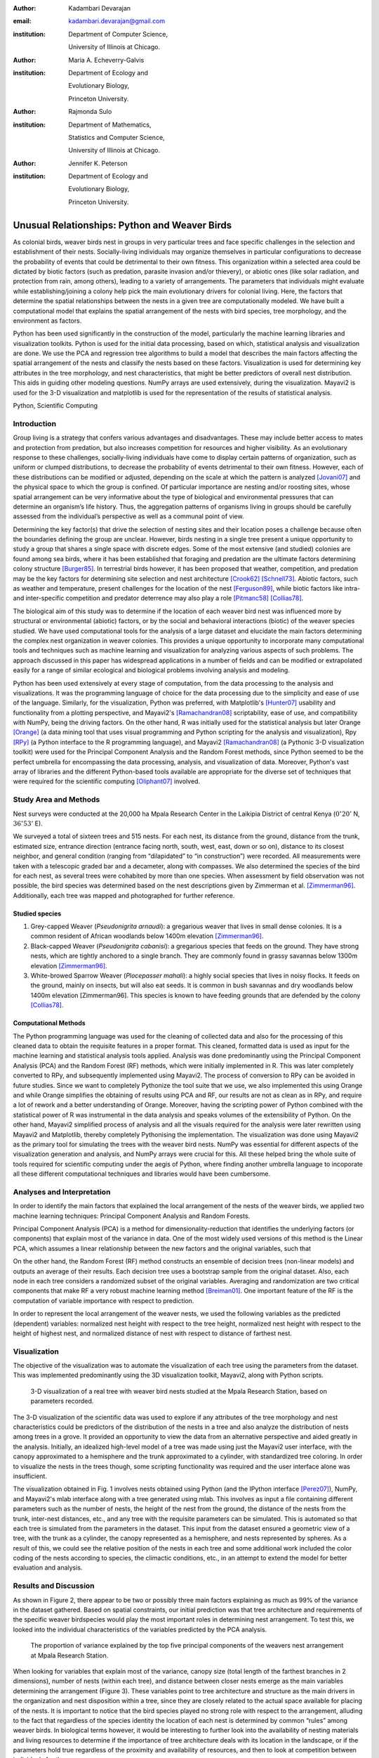 :author: Kadambari Devarajan
:email: kadambari.devarajan@gmail.com
:institution: 
    Department of Computer Science, 

    University of Illinois at Chicago.
:author: Maria A. Echeverry-Galvis
:institution: 
    Department of Ecology and 
    
    Evolutionary Biology, 
    
    Princeton University.
:author: Rajmonda Sulo
:institution: 
    Department of Mathematics, 
    
    Statistics and Computer Science,

    University of Illinois at Chicago.
:author: Jennifer K. Peterson
:institution: 
    Department of Ecology and 
    
    Evolutionary Biology,
    
    Princeton University.

-----------------------------------------------
Unusual Relationships: Python and Weaver Birds
-----------------------------------------------

.. class:: abstract

    As colonial birds, weaver birds nest in groups in very particular trees and face specific challenges in the selection and establishment of their    
    nests. Socially-living individuals may organize themselves in particular configurations to decrease the probability of events that could be  
    detrimental to their own fitness. This organization within a selected area could be dictated by biotic factors (such as predation, parasite invasion  
    and/or thievery), or abiotic ones (like solar radiation, and protection from rain, among others), leading to a variety of arrangements. The parameters 
    that individuals might evaluate while establishing/joining a colony help pick the main evolutionary drivers for colonial living. Here, the factors 
    that determine the spatial relationships between the nests in a given tree are computationally modeled. We have built a computational model that 
    explains the spatial arrangement of the nests with bird species, tree morphology, and the environment as factors. 

    Python has been used significantly in the construction of the model, particularly the machine learning libraries and visualization toolkits. Python 
    is used for the initial data processing, based on which, statistical analysis and visualization are done. We use the PCA and regression tree 
    algorithms to build a model that describes the main factors affecting the spatial arrangement of the nests and classify the nests based on these 
    factors. Visualization is used for determining key attributes in the tree morphology, and nest characteristics, that might be better predictors of 
    overall nest distribution. This aids in guiding other modeling questions. NumPy arrays are used extensively, during the visualization. Mayavi2 is used 
    for the 3-D visualization and matplotlib is used for the representation of the results of statistical analysis.

.. class:: keywords

    Python, Scientific Computing


Introduction
------------

Group living is a strategy that confers various advantages and disadvantages. These may include better access to mates and protection from predation, but also increases competition for resources and higher visibility. As an evolutionary response to these challenges, socially-living individuals have come to display certain patterns of organization, such as uniform or clumped distributions, to decrease the probability of events detrimental to their own fitness. However, each of these distributions can be modified or adjusted, depending  on the scale at which the pattern is analyzed [Jovani07]_ and the physical space to which the group is confined. Of particular importance are nesting and/or roosting sites, whose spatial arrangement can be very informative about the type of biological and environmental pressures that can determine an organism’s life history.  Thus, the aggregation patterns of organisms living in groups should be carefully assessed from the individual’s perspective as well as a communal point of view.

Determining the key factor(s) that drive the selection of nesting sites and their location poses a challenge because often the boundaries defining the group are unclear.  However, birds nesting in a single tree present a unique opportunity to study a group that shares a single space with discrete edges. Some of the most extensive (and studied) colonies are found among sea birds, where it has been established that foraging and predation are the ultimate factors determining colony structure [Burger85]_. In terrestrial birds however, it has been proposed that weather, competition, and predation may be the key factors for determining site selection and nest architecture [Crook62]_ [Schnell73]_. Abiotic factors, such as weather and temperature, present challenges for the location of the nest [Ferguson89]_, while biotic factors like intra- and inter-specific competition and predator deterrence may also play a role [Pitmanc58]_ [Collias78]_.

The biological aim of this study was to determine if the location of each weaver bird nest was influenced more by structural or environmental (abiotic) factors, or by the social and behavioral interactions (biotic) of the weaver species studied. We have used computational tools for the analysis of a large dataset and elucidate the main factors determining the complex nest organization in weaver colonies. This provides a unique opportunity to incorporate many computational tools and techniques such as machine learning and visualization for analyzing various aspects of such problems. The approach discussed in this paper has widespread applications in a number of fields and can be modified or extrapolated easily for a range of similar ecological and biological problems involving analysis and modeling. 

Python has been used extensively at every stage of computation, from the data processing to the analysis and visualizations. It was the programming language of choice for the data processing due to the simplicity and ease of use of the language. Similarly, for the visualization, Python was preferred, with Matplotlib's [Hunter07]_ usability and functionality from a plotting perspective, and Mayavi2's [Ramachandran08]_ scriptability, ease of use, and compatibility with NumPy, being the driving factors. On the other hand, R was initially used for the statistical analysis but later Orange [Orange]_ (a data mining tool that uses visual programming and Python scripting for the analysis and visualization), Rpy [RPy]_ (a Python interface to the R programming language), and Mayavi2 [Ramachandran08]_ (a Pythonic 3-D visualization toolkit) were used for the Principal Component Analysis and the Random Forest methods, since Python seemed to be the perfect umbrella for encompassing the data processing, analysis, and visualization of data. Moreover, Python's vast array of libraries and the different Python-based tools available are appropriate for the diverse set of techniques that were required for the scientific computing [Oliphant07]_ involved.


Study Area and Methods
-----------------------

Nest surveys were conducted at the 20,000 ha Mpala Research Center in the Laikipia District of central Kenya (:math:`0^{\circ}20'` N, :math:`36^{\circ} 53'` E).

We surveyed a total of sixteen trees and 515 nests. For each nest, its distance from the ground, distance from the trunk, estimated size, entrance direction (entrance facing north, south, west, east, down or so on), distance to its closest neighbor, and general condition (ranging from “dilapidated” to “in construction”) were recorded. All measurements were taken with a telescopic graded bar and a decameter, along with compasses. We also determined the species of the bird for each nest, as several trees were cohabited by more than one species. When assessment by field observation was not possible, the bird species was determined based on the nest descriptions given by Zimmerman et al. [Zimmerman96]_. Additionally, each tree was mapped and photographed for further reference.

Studied species
~~~~~~~~~~~~~~~~

1. Grey-capped Weaver (*Pseudonigrita arnaudi*): a gregarious weaver that lives in small dense colonies. It is a common resident of African woodlands below 1400m elevation [Zimmerman96]_. 

2. Black-capped Weaver (*Pseudonigrita cabanisi*): a gregarious species that feeds on the ground. They have strong nests, which are tightly anchored to a single branch. They are commonly found in grassy savannas below 1300m elevation [Zimmerman96]_.

3. White-browed Sparrow Weaver (*Plocepasser mahali*): a highly social species that lives in noisy flocks. It feeds on the ground, mainly on insects, but will also eat seeds. It is common in bush savannas and dry woodlands below 1400m elevation [Zimmerman96]. This species is known to have feeding grounds that are defended by the colony [Collias78]_.

Computational Methods
~~~~~~~~~~~~~~~~~~~~~~~~~~

The Python programming language was used for the cleaning of collected data and also for the processing of this cleaned data to obtain the requisite features in a proper format. This cleaned, formatted data is used as input for the machine learning and statistical analysis tools applied. Analysis was done predominantly using the Principal Component Analysis (PCA) and the Random Forest (RF) methods, which were initially implemented in R. This was later completely converted to RPy, and subsequently implemented using Mayavi2. The process of conversion to RPy can be avoided in future studies. Since we want to completely Pythonize the tool suite that we use, we also implemented this using Orange and while Orange simplifies the obtaining of results using PCA and RF, our results are not as clean as in RPy, and require a lot of rework and a better understanding of Orange. Moreover, having the scripting power of Python combined with the statistical power of R was instrumental in the data analysis and speaks volumes of the extensibility of Python. On the other hand, Mayavi2 simplified process of analysis and all the visuals required for the analysis were later rewritten using Mayavi2 and Matplotlib, thereby completely Pythonising the implementation. The visualization was done using Mayavi2 as the primary tool for simulating the trees with the weaver bird nests. NumPy was essential for different aspects of the visualization generation and analysis, and NumPy arrays were crucial for this. All these helped bring the whole suite of tools required for scientific computing under the aegis of Python, where finding another umbrella language to incoporate all these different computational techniques and libraries would have been cumbersome.

Analyses and Interpretation
----------------------------

In order to identify the main factors that explained the local arrangement of the nests of the weaver birds, we applied two machine learning techniques: Principal Component Analysis and Random Forests.

Principal Component Analysis (PCA) is a method for dimensionality-reduction that identifies the underlying factors (or components) that explain most of the variance in data. One of the most widely used versions of this method is the Linear PCA, which assumes a linear relationship between the new factors and the original variables, such that 

.. raw:: latex

    \begin{eqnarray*}
    P_{1} &=& a_{11} x_{1} + a_{12} x_{2}  + \ldots + a_{1n} x_{n} \\
    P_{2} &=& a_{21} x_{1} + a_{22} x_{2}  + \ldots + a_{2n} x_{n} \\
    \ldots & \\
    P_{d} &=& a_{d1} x_{1} + a_{d2} x_{2}  + \ldots + a_{dn} x_{n} \\
    \end{eqnarray*}
    
On the other hand, the Random Forest (RF) method constructs an ensemble of decision trees (non-linear models) and outputs an average of their results.  Each decision tree uses a bootstrap sample from the original dataset. Also, each node in each tree considers a randomized subset of the original variables. Averaging and randomization are two critical components that make RF a very robust machine learning method [Breiman01]_. One important feature of the RF is the computation of variable importance with respect to prediction.

In order to represent the local arrangement of the weaver nests, we used the following variables as the predicted (dependent) variables: normalized nest height with respect to the tree height, normalized nest height with respect to the height of highest nest, and normalized distance of nest with respect to distance of farthest nest. 


Visualization
---------------

The objective of the visualization was to automate the visualization of each tree using the parameters from the dataset. This was implemented predominantly using the 3D visualization toolkit, Mayavi2, along with Python scripts.  

.. figure:: fig1_colorcoded.png

   3-D visualization of a real tree with weaver bird nests studied at the Mpala Research Station, based on parameters recorded.

The 3-D visualization of the scientific data was used to explore if any attributes of the tree morphology and nest characteristics could be predictors of the distribution of the nests in a tree and also analyze the distribution of nests among trees in a grove. It provided an opportunity to view the data from an alternative perspective and aided greatly in the analysis.  Initially, an idealized high-level model of a tree was made using just the Mayavi2 user interface, with the canopy approximated to a hemisphere and the trunk approximated to a cylinder, with standardized tree coloring. In order to visualize the nests in the trees though, some scripting functionality was required and the user interface alone was insufficient. 

The visualization obtained in Fig. 1 involves nests obtained using Python (and the IPython interface [Perez07]_), NumPy, and Mayavi2's mlab interface along with a tree generated using mlab. This involves as input a file containing different parameters such as the number of nests, the height of the nest from the ground, the distance of the nests from the trunk, inter-nest distances, etc., and any tree with the requisite parameters can be simulated.  This is automated so that each tree is simulated from the parameters in the dataset. This input from the dataset ensured a geometric view of a tree, with the trunk as a cylinder, the canopy represented as a hemisphere, and nests represented by spheres.  As a result of this, we could see the relative position of the nests in each tree and some additional work included the color coding of the nests according to species, the climactic conditions, etc.,  in an attempt to extend the model for better evaluation and analysis.

Results and Discussion
-------------------------

As shown in Figure 2, there appear to be two or possibly three main factors explaining as much as 99% of the variance in the dataset gathered. Based on spatial constraints, our initial prediction was that tree architecture and requirements of the specific weaver birdspecies would play the most important roles in determining nest arrangement. To test this, we looked into the individual characteristics of the variables predicted by the PCA analysis.
	
.. figure:: fig2.png

   The proportion of variance explained by the top five principal components of the weavers nest arrangement at Mpala Research Station.

When looking for variables that explain most of the variance, canopy size (total length of the farthest branches in 2 dimensions), number of nests (within each tree), and distance between closer nests emerge as the main variables determining the arrangement (Figure 3). These variables point to tree architecture and structure as the main drivers in the organization and nest disposition within a tree, since they are closely related to the actual space available for placing of the nests. It is important to notice that the bird species played no strong role with respect to the arrangement, alluding to the fact that regardless of the species identity the location of each nest is determined by common “rules” among weaver birds. In biological terms however, it would be interesting to further look into the availability of nesting materials and living resources to determine if the importance of tree architecture deals with its location in the landscape, or if the parameters hold true regardless of the proximity and availability of resources, and then to look at competition between individuals for them.

Of the species analyzed, Grey-capped Weavers and Black-capped Weavers show closest relations with respect to the importance of the variables (Fig. 3), which was also evident in the field since these two species tend to nest in tree together (85.7% of the trees examined with one species had the other present), while the White-browed Sparrow Weaver nests cluster independently in the PCA analysis (Fig. 3).
	
.. figure:: fig3_pca_biplot_presentation.png

   Projection of data on the top two principal component axes. Data points are colored by the bird species they represent.

If we look at the species difference, we can see that the White-browed Sparrow Weaver clearly distinguishes itself from the other studied species (Fig. 4) by building nests closer to one another, in trees with smaller canopies and fewer nests.  In contrast, Grey-capped Weavers and Black-capped Weavers present a wide variety of spatial conditions for the nest location (the scattered points in the tri-dimensional cube shown in Fig 4), with a lot of overlap between the data points representing the two species, indicating similar characteristics of the local arrangements of their nests colonies.

.. figure:: fig4_birdsp.png

   3-D plot of the canopy (Canopy), number of nests (TotalNests), and distance between nests (DNest) for each species of weaver bird. Data points are colored-coded for the bird species they represent, with Red denoting the Black-capped Weaver, Green denoting the Grey-capped Weaver, Blue denoting the Speke's Weaver, and Yellow denoting the White-browed Sparrow Weaver.

When analysing specific trees, 67% of the trees in which nests were found, are represented by *Acacia mellifera*, which generally has a bigger canopy than the other trees studied, that supports a larger number of nests (Fig 5). Another tree species widely surveyed (25% of the total trees) was the *Acacia xanthophloea*, where the canopy is taller but smaller than the former. However, due to its height, it allows for the establishment of nests in multiple levels, creating a different vertical distribution. Finally, *Acacia etbaica* presents a small canopy with reduced number of nests that are closer to each other, which was overall mostly occupied by the White-browed sparrow weaver. 

.. figure:: fig5_treesp.png

   3-D plot of canopy (Canopy), number of nests (TotalNests), and distance between nests (DNest). Data points are colored-coded for the tree species in which they exist, with Red denoting *Acacia xanthophloea*, Green denoting *Acacia mellifera*, and Blue denoting *Acacia etbaica*.

Summary and Future Work
--------------------------

The data collected from the Mpala Research Station was compiled into a table based on different parameters. Apart from this data set, a working database of digital pictures from all trees, rough visualizations and maps, sketches of the trees, and a bibliography was also created. This data was used as input for computational analysis so as to solve different problems such as finding key predictors of the spatial arrangment of the weaver bird nests and evaluating if there exists an “algorithm” that weaver bird follows in choosing a nesting site and building a nest. Machine learning and statistical analysis techniques were used for this. Visualization of the scientific data was also done. 

Python was used significantly for the cleaning and pre-processing of the data, the machine learning, and the visualization. The Python programming language and packages associated with it, such as Mayavi2, Orange, RPy, IPython [Perez07]_, NumPy, etc., were involved in various stages of the scientific computing. Python's power as a general-purpose glue language is also brought out by the variety of tasks it was used for, and also by it's ability to interface easily with R. Under the aegis of Python, the data was visualized, and models for the analysis were built. The visualization is also used to summarize the results obtained visually, apart from aid model the tree-bird-nest system along with other parameters.   

A number of features can be built on top of this base model. For instance, a thermal model can be built using the sun's azimuth, wind, rain, and other factors, similar to weather visualization. From a biological perspective, these results grant further research on the specific location of each tree. This might help elucidate if selected trees present specific characteristics within the landscape that grant them as more suitable for the weavers. It would also be interesting to be able to differentiate temporal patterns of occupation in a given tree. It would be informative to determine if nests are located based on the space available or an active preference for clustering. From a computational angle, ongoing work involves the construction of 3D visualizations of the trees with the nests, with information on orientation to the sun, wind, and other climate data, to determine if any of the variation in the nest arrangement could be due to environmental artifacts. Moreover, one of the goals of the visualization is to automate generation of the trees and nests using a user interface with simply some standard parameters from the dataset. As more data flows in, different problems will be addressed and additional functionality required and Python is thus the perfect environment for a bulk of the computation considering it's extensibility, ability to interface with a variety of packages, the variety of packages available, and it's extensive documentation.
	
Acknowledgements
-----------------

We would like to extend out gratitude to professors Tanya Berger-Wolf (the University of Illinois at Chicago, IL), Daniel Rubenstein (Princeton University, Princeton, NJ), and Iain Couzin (Princeton University, Princeton, NJ) for all their input, ranging from the field setup to the computer analysis in this research. We would also like to thank our fellow graduate students in the Department of Computer Science at the University of Illinois at Chicago and the Department of Ecology and Evolutionary Biology at Princeton University.  Additionally, the authors would like to thank Prof. Prabhu Ramachandran of the Indian Institute of Technology Bombay and author of Mayavi2 for his help in using Mayavi2, and input (and troubleshooting) for all things Pythonic. Funding for this project was granted by the NSF (CAREER Grant No. 0747369) and by the Department of Ecology and Evolutionary Biology at Princeton University.



References
-----------

.. [Breiman01] Breiman, L. Random forests. Machine Learning 45, 5–32.

.. [Burger85] Burger, J. & Gochfeld, M. Nest site selection by laughing gulls: comparison of tropical colonies (Culebra, Puerto Rico) with temperate colonies (New Jersey). Condor 87: 364-373.

.. [Collias78] Collias, N. & Collias E.  1978. Nest building and nesting behaviour of the Sociable Weaver (*Philetairus socius*). Ibis 120: 1-15.

.. [Collias80] Collias, N. & Collias E.  1980. Behavior of the Grey-capped social weaver (*Pseudonigrita arnaudi*) in Kenya. Auk 97: 213-226

.. [Crook62] Crook, J. H. 1962.  A Comparative Analysis of Nest Structure in the Weaver Birds (*Ploceinae*)

.. [Ferguson89] Ferguson, J.W. & Siegfried, W. 1989.  Environmental factors influencing nest-site preference in White-Browed Sparrow-Weavers (*Plocepasser mahali*). The Condor 91: 100-107

.. [Hunter07] Hunter, J. D. Matplotlib: A 2D Graphics Environment#, Computing in Science & Engineering, vol. 9, 2007, pp. 90-95.

.. [Jovani07] Jovani, R. & Tella, J. L. 2007. Fractal bird nest distribution produces scale-free colony sizes. Proc. R. Soc. B 274: 2465-2469 

.. [Oliphant07] Oliphant, T. Python for Scientic Computing, Computing in Science & Engineering, vol. 9, 2007, pp 10-20.

.. [Orange] Orange – Open source data visualization, mining and analysis using visual progamming and Python scripting. http://www.ailab.si/orange/

.. [Perez07] Pérez, F. and Granger, B.E. IPython: A System for Interactive Scientific Computing, Computing in Science & Engineering, vol. 9, 2007, pp. 21-29.

.. [Picman88] Picman, J. 1988. Experimental-study of predation on eggs of ground-nesting birds - effects of habitat and nest distribution. The Condor 90: 124-131.

.. [Pitmanc58] Pitmanc, R. S. 1958. Snake and lizard predators of birds. Bull. Brit. Om. Club. 78: 82-86.

.. [Pringle07] Pringle, R. M., Young, T. P., Rubenstein, D. I. & McCauley, D. J. 2007. Herbivore-initiated interaction cascades and their modulation by productivity in an African savanna. PNAS 104: 193-197

.. [Ramachandran08] Ramachandran, P., Varoquaux, G., 2008. Mayavi: Making 3D data visualization reusable. In: Varoquaux, G., Vaught, T., Millman, J. (Eds.), Proceedings of the 7th Python in Science Conference. Pasadena, CA USA, pp. 51-56.

.. [RPy] RPy – A Python interface to the R programming language. http://rpy.sourceforge.net/

.. [Schnell73] Schnell, G. D. 1973. Reanalysis of nest structure in weavers (Ploceinae) using numerical taxonomic techniques. Ibis 115: 93-106

.. [Zimmerman96] Zimmerman, D. A., Turner, D. A. Y Pearson, D. J. 1996. Birds of Kenya and Northern Tanzania. Princeton University Press, New Jersey


